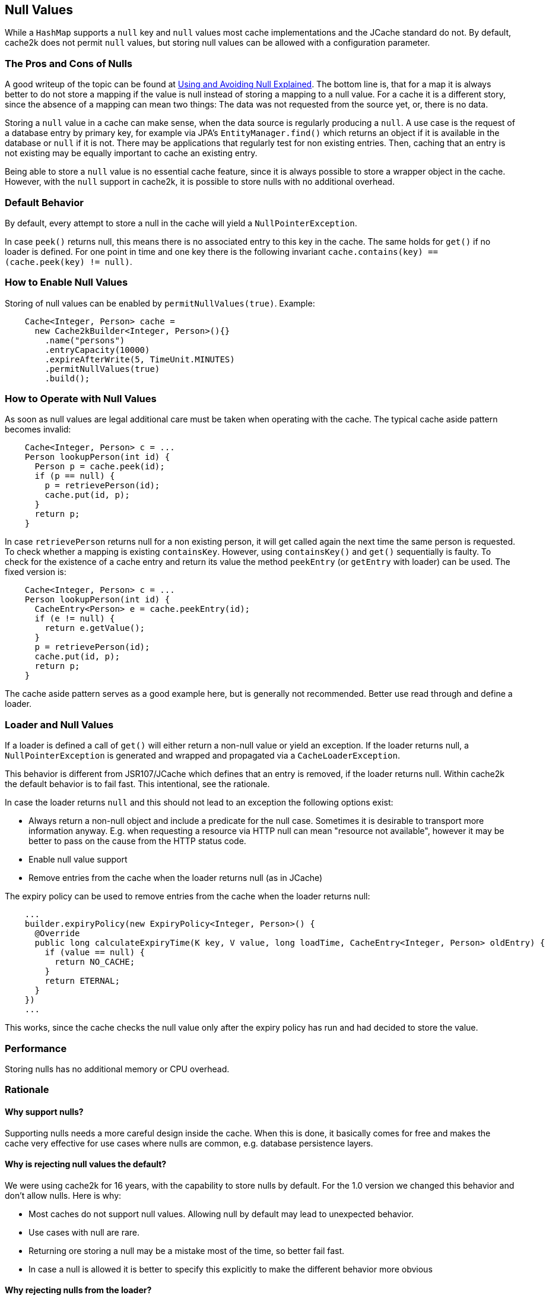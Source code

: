 == Null Values

While a `HashMap` supports a `null` key and `null` values most cache implementations and the JCache standard
 do not. By default, cache2k does not permit `null` values, but storing null values can be allowed
 with a configuration parameter.

=== The Pros and Cons of Nulls

A good writeup of the topic can be found at
https://github.com/google/guava/wiki/UsingAndAvoidingNullExplained[Using and Avoiding Null Explained].
The bottom line is, that for a map it is always better to do not store a mapping if the value
is null instead of storing a mapping to a null value. For a cache it is a different story, since the
absence of a mapping can mean two things: The data was not requested from the source yet, or,
there is no data.

Storing a `null` value in a cache can make sense, when the data source is regularly producing a `null`.
A use case is the request of a database entry by primary key, for example via JPA's
`EntityManager.find()` which returns an object if it is available in the database or `null` if it
is not. There may be applications that regularly test for non existing entries. Then, caching
that an entry is not existing may be equally important to cache an existing entry.

Being able to store a `null` value is no essential cache feature, since it is always possible
to store a wrapper object in the cache. However, with the `null` support in cache2k, it is
possible to store nulls with no additional overhead.

=== Default Behavior

By default, every attempt to store a null in the cache will yield a `NullPointerException`.

In case `peek()` returns null, this means there is no associated entry to this
key in the cache. The same holds for `get()` if no loader is defined. For one point
in time and one key there is the following invariant `cache.contains(key) == (cache.peek(key) != null)`.

=== How to Enable Null Values

Storing of null values can be enabled by `permitNullValues(true)`. Example:

[source,java]
----
    Cache<Integer, Person> cache =
      new Cache2kBuilder<Integer, Person>(){}
        .name("persons")
        .entryCapacity(10000)
        .expireAfterWrite(5, TimeUnit.MINUTES)
        .permitNullValues(true)
        .build();
----

=== How to Operate with Null Values

As soon as null values are legal additional care must be taken when operating with the cache.
The typical cache aside pattern becomes invalid:

[source,java]
----
    Cache<Integer, Person> c = ...
    Person lookupPerson(int id) {
      Person p = cache.peek(id);
      if (p == null) {
        p = retrievePerson(id);
        cache.put(id, p);
      }
      return p;
    }
----

In case `retrievePerson` returns null for a non existing person, it will get called again the next
time the same person is requested. To check whether a mapping is existing `containsKey`. However,
 using `containsKey()` and `get()` sequentially is faulty. To check for the existence of a cache
  entry and return its value the method `peekEntry` (or `getEntry` with loader) can be used.
  The fixed version is:

[source,java]
----
    Cache<Integer, Person> c = ...
    Person lookupPerson(int id) {
      CacheEntry<Person> e = cache.peekEntry(id);
      if (e != null) {
        return e.getValue();
      }
      p = retrievePerson(id);
      cache.put(id, p);
      return p;
    }
----

The cache aside pattern serves as a good example here, but is generally not recommended. Better
use read through and define a loader.

=== Loader and Null Values

If a loader is defined a call of `get()` will either return a non-null value or yield an exception.
If the loader returns null, a `NullPointerException` is generated and wrapped and propagated via
a `CacheLoaderException`.

This behavior is different from JSR107/JCache which defines that an entry is removed, if the loader
returns null. Within cache2k the default behavior is to fail fast. This intentional, see the
rationale.

In case the loader returns `null` and this should not lead to an exception the following options exist:

- Always return a non-null object and include a predicate for the null case.
  Sometimes it is desirable to transport more information anyway. E.g. when requesting
  a resource via HTTP null can mean "resource not available", however it may be
  better to pass on the cause from the HTTP status code.
- Enable null value support
- Remove entries from the cache when the loader returns null (as in JCache)

The expiry policy can be used to remove entries from the cache when the loader returns null:

[source,java]
----
    ...
    builder.expiryPolicy(new ExpiryPolicy<Integer, Person>() {
      @Override
      public long calculateExpiryTime(K key, V value, long loadTime, CacheEntry<Integer, Person> oldEntry) {
        if (value == null) {
          return NO_CACHE;
        }
        return ETERNAL;
      }
    })
    ...
----

This works, since the cache checks the null value only after the expiry policy has run and
 had decided to store the value.

=== Performance

Storing nulls has no additional memory or CPU overhead.

=== Rationale

==== Why support nulls?

Supporting nulls needs a more careful design inside the cache. When
this is done, it basically comes for free and makes the cache very effective for use cases
where nulls are common, e.g. database persistence layers.

==== Why is rejecting null values the default?

We were using cache2k for 16 years, with the capability
 to store nulls by default. For the 1.0 version we changed this behavior and don't allow nulls.
 Here is why:

- Most caches do not support null values. Allowing null by default may lead to unexpected behavior.
- Use cases with null are rare.
- Returning ore storing a null may be a mistake most of the time, so better fail fast.
- In case a null is allowed it is better to specify this explicitly to make the different
  behavior more obvious

==== Why rejecting nulls from the loader?

If the loader returns null, a `NullPointerException` is generated and propagated via
the `CacheLoaderException`. This behavior is different from JSR107/JCache which defines that an entry
is removed, if the loader returns null.

The JCache behavior is consistent, since a `get()` in JCache returns null only in the case that
no entry is present. The JCache behavior is also useful, since nulls from the loader pass through
transparently. But as soon as nulls are passed through regularly, the cache will become void.
This will be unnoticed during development but will lead to trouble in production and is a DOS attack
vector as well.

In cache2k there a different options when `null` comes into play. A consistent fail fast
by default will lead to an explicit choice for the best option.
